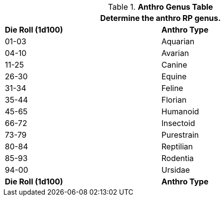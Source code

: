 .*Anthro Genus Table*
[width="75%",cols="^,<",frame="all", stripes="even"]
|===
2+<|Determine the anthro RP genus. 

s|Die Roll (1d100)
s|Anthro Type

|01-03
|Aquarian

|04-10
|Avarian

|11-25
|Canine

|26-30
|Equine

|31-34
|Feline

|35-44
|Florian

|45-65
|Humanoid

|66-72
|Insectoid

|73-79
|Purestrain

|80-84
|Reptilian

|85-93
|Rodentia

|94-00
|Ursidae

s|Die Roll (1d100)
s|Anthro Type
|===
